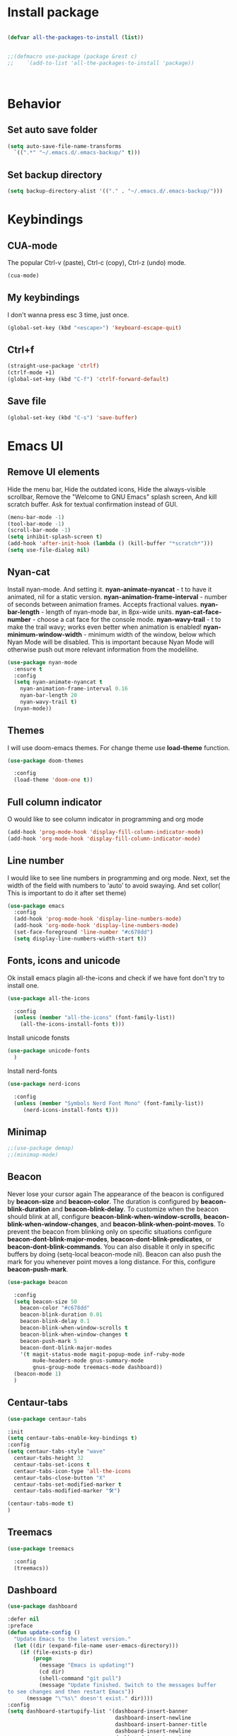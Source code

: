#+STARTUP: overview
#+AUTO_TANGLE: t
#+PROPERTY: header-args:emacs-lisp :noweb yes :tangle ~/.emacs.d/configuration.el

* Install package
#+begin_src emacs-lisp

(defvar all-the-packages-to-install (list))


;;(defmacro use-package (package &rest c)
;;    `(add-to-list 'all-the-packages-to-install 'package))



#+end_src



* Behavior

** Set auto save folder
#+begin_src emacs-lisp
  (setq auto-save-file-name-transforms
	`((".*" "~/.emacs.d/.emacs-backup/" t)))
#+end_src


** Set backup directory
#+begin_src emacs-lisp
  (setq backup-directory-alist '(("." . "~/.emacs.d/.emacs-backup/")))
#+end_src



* Keybindings

** CUA-mode
The popular Ctrl-v (paste), Ctrl-c (copy), Ctrl-z (undo) mode.
#+begin_src emacs-lisp
  (cua-mode)  
#+end_src


** My keybindings
I don't wanna press esc 3 time, just once.
#+begin_src emacs-lisp
  (global-set-key (kbd "<escape>") 'keyboard-escape-quit)
#+end_src


** Ctrl+f

#+begin_src emacs-lisp
  (straight-use-package 'ctrlf)
  (ctrlf-mode +1)
  (global-set-key (kbd "C-f") 'ctrlf-forward-default)
#+end_src


** Save file
#+begin_src emacs-lisp
  (global-set-key (kbd "C-s") 'save-buffer)
#+end_src



* Emacs UI

** Remove UI elements
Hide the menu bar,
Hide the outdated icons,
Hide the always-visible scrollbar,
Remove the "Welcome to GNU Emacs" splash screen,
And kill scratch buffer.
Ask for textual confirmation instead of GUI.
#+begin_src emacs-lisp
  (menu-bar-mode -1)
  (tool-bar-mode -1)
  (scroll-bar-mode -1)
  (setq inhibit-splash-screen t)
  (add-hook 'after-init-hook (lambda () (kill-buffer "*scratch*")))
  (setq use-file-dialog nil)
#+end_src


** Nyan-cat
Install nyan-mode. And setting it.
*nyan-animate-nyancat* - t to have it animated, nil for a
static version.
*nyan-animation-frame-interval* - number of seconds between
animation frames. Accepts fractional values.
*nyan-bar-length* - length of nyan-mode bar, in 8px-wide units.
*nyan-cat-face-number* - choose a cat face for the console mode.
*nyan-wavy-trail* - t to make the trail wavy; works even better
when animation is enabled!
*nyan-minimum-window-width* - minimum width of the window,
below which Nyan Mode will be disabled.
This is important because Nyan Mode will otherwise push out more
relevant information from the modelilne.
#+begin_src emacs-lisp
  (use-package nyan-mode
    :ensure t
    :config
    (setq nyan-animate-nyancat t
	  nyan-animation-frame-interval 0.16
	  nyan-bar-length 20
	  nyan-wavy-trail t)
    (nyan-mode))
#+end_src


** Themes

I will use doom-emacs themes.
For change theme use *load-theme* function.
#+begin_src emacs-lisp
  (use-package doom-themes
    
    :config
    (load-theme 'doom-one t))
#+end_src


** Full column indicator
O would like to see column indicator in programming and org mode
#+begin_src emacs-lisp
  (add-hook 'prog-mode-hook 'display-fill-column-indicator-mode)
  (add-hook 'org-mode-hook 'display-fill-column-indicator-mode)
#+end_src



** Line number
I would like to see line numbers in programming and org mode.
Next, set the width of the field with numbers to ‘auto’ to avoid
swaying.
And set collor( This is important to do it after set theme)
#+begin_src emacs-lisp
  (use-package emacs
    :config
    (add-hook 'prog-mode-hook 'display-line-numbers-mode)
    (add-hook 'org-mode-hook 'display-line-numbers-mode)
    (set-face-foreground 'line-number "#c678dd")
    (setq display-line-numbers-width-start t))
#+end_src


** Fonts, icons and unicode

Ok install emacs plagin all-the-icons and check if we have font
don't try to install one.
#+begin_src emacs-lisp
  (use-package all-the-icons
    
    :config
    (unless (member "all-the-icons" (font-family-list))
      (all-the-icons-install-fonts t)))
#+end_src

Install unicode fonsts
#+begin_src emacs-lisp
    (use-package unicode-fonts
      )
#+end_src
Install nerd-fonts

#+begin_src emacs-lisp
  (use-package nerd-icons
    
    :config
    (unless (member "Symbols Nerd Font Mono" (font-family-list))
       (nerd-icons-install-fonts t)))
#+end_src


** Minimap

#+begin_src emacs-lisp 
  ;;(use-package demap)
  ;;(minimap-mode)
#+end_src


** Beacon
Never lose your cursor again
The appearance of the beacon is configured by
*beacon-size* and *beacon-color*.
The duration is configured by
*beacon-blink-duration* and *beacon-blink-delay*.
To customize when the beacon should blink at all,
configure *beacon-blink-when-window-scrolls*,
*beacon-blink-when-window-changes*, and *beacon-blink-when-point-moves*.
To prevent the beacon from blinking only on specific situations
configure *beacon-dont-blink-major-modes*,
*beacon-dont-blink-predicates*, or *beacon-dont-blink-commands*.
You can also disable it only in specific
buffers by doing (setq-local beacon-mode nil).
Beacon can also push the mark for you whenever point moves a long distance.
For this, configure *beacon-push-mark*.
#+begin_src emacs-lisp 
  (use-package beacon
    
    :config
    (setq beacon-size 50
	  beacon-color "#c678dd"
	  beacon-blink-duration 0.01
	  beacon-blink-delay 0.1
	  beacon-blink-when-window-scrolls t
	  beacon-blink-when-window-changes t
	  beacon-push-mark 5
	  beacon-dont-blink-major-modes
	  '(t magit-status-mode magit-popup-mode inf-ruby-mode
	      mu4e-headers-mode gnus-summary-mode
	      gnus-group-mode treemacs-mode dashboard))
    (beacon-mode 1)
    )
#+end_src

** Centaur-tabs
#+begin_src emacs-lisp
   (use-package centaur-tabs
     
   :init
   (setq centaur-tabs-enable-key-bindings t)
   :config
   (setq centaur-tabs-style "wave"
	 centaur-tabs-height 32
	 centaur-tabs-set-icons t
	 centaur-tabs-icon-type 'all-the-icons
	 centaur-tabs-close-button "X"
	 centaur-tabs-set-modified-marker t
	 centaur-tabs-modified-marker "🛠️")

   (centaur-tabs-mode t)
   )

#+end_src

** Treemacs


#+begin_src emacs-lisp 
  (use-package treemacs
    
    :config
    (treemacs))
#+end_src


** Dashboard

#+begin_src emacs-lisp
  (use-package dashboard
  
  :defer nil
  :preface
  (defun update-config ()
    "Update Emacs to the latest version."
    (let ((dir (expand-file-name user-emacs-directory)))
      (if (file-exists-p dir)
          (progn
            (message "Emacs is updating!")
            (cd dir)
            (shell-command "git pull")
            (message "Update finished. Switch to the messages buffer
  to see changes and then restart Emacs"))
        (message "\"%s\" doesn't exist." dir))))
  :config
  (setq dashboard-startupify-list '(dashboard-insert-banner
                                    dashboard-insert-newline
                                    dashboard-insert-banner-title
                                    dashboard-insert-newline
                                    dashboard-insert-navigator
                                    dashboard-insert-items
                                    dashboard-insert-newline
                                    dashboard-insert-footer
				    dashboard-insert-newline
				    dashboard-insert-init-info))

  
  (setq dashboard-items '((recents . 10)))
  (setq dashboard-startup-banner 
	(let ((images (cddr (directory-files "~/.emacs.d/dashboard-images" 'full))))
	  (nth (random (length images)) images)))
  (setq dashboard-banner-logo-title "W I T C H M A C S - The cutest Emacs distribution!")
  (setq dashboard-center-content t)
  (setq dashboard-show-shortcuts t)
  (setq dashboard-set-init-info t)
  (setq dashboard-set-footer nil)
  (setq dashboard-set-navigator t)
  (setq dashboard-navigator-buttons
      `(;; line1
        (
	 (,(all-the-icons-faicon "github" :height 1.1 :v-adjust -0.1)
          "Homepage"
          "Browse homepage"
          (lambda (&rest _) (browse-url "https://github.com/LibertyDreamer/.emacs.d/tree/master")))

	 (,(all-the-icons-octicon "git-merge" :height 1.1 :v-adjust -0.1)
	  "Update"
	  "Update emacs"
	  (lambda (&rest _) (update-config)))
	 
         ("?" "" "?/h" #'show-help nil "<" ">"))
        ;; line 2
        ((,(all-the-icons-faicon "linkedin" :height 1.1 :v-adjust 0.0)
          "Linkedin"
          ""
          (lambda (&rest _) (browse-url "homepage")))
         ("⚑" nil "Show flags" (lambda (&rest _) (message "flag")) error)

	 )))
  (setq dashboard-icon-type 'all-the-icons)
  (dashboard-setup-startup-hook)
  )

  

  
#+end_src



** Doom modeline
#+begin_src emacs-lisp
  (use-package doom-modeline
  
  :config
  ;; Ширина разделяющей полоски
  (setq doom-modeline-bar-width 1)
  ;; Показывать ли минорные режимы
  (setq doom-modeline-minor-modes t)

  (setq doom-modeline-major-mode-icon t)
  :init (doom-modeline-mode 1))
#+end_src

** Page break line
#+begin_src emacs-lisp
  (use-package page-break-lines
    
    :config
    (global-page-break-lines-mode))
#+end_src

** Where buffers are displayed
I wanna buffer *Help* just center of the emacs
#+begin_src emacs-lisp
;;  (add-to-list 'display-buffer-alist
;;	      '("\\*Help\\*"
;;		(display-buffer-in-atom-window)
;;		(window-height . 12)))

#+end_src






* Utility

** Helm

Let's install and setting it
#+begin_src emacs-lisp  
    (use-package helm
      )
#+end_src

Chose helm like default manager
#+begin_src emacs-lisp  
    (global-set-key (kbd "M-x") 'helm-M-x)
    (setq helm-display-function 'helm-display-buffer-in-own-frame)
#+end_src


** Undo-tree
Treat undo history as a tree.
Install and set undo-tree globally.
set on undo tree auto save and choose spechial folder.
#+begin_src emacs-lisp  
  (use-package undo-tree

  :init
  ;;(global-undo-tree-mode)
  :custom
  ;;(undo-tree-auto-save-history t)
  (undo-tree-history-directory-alist
   '(("." . "~/.emacs.d/undo-tree-history"))))

  
#+end_src


** Yasnippet
#+begin_src emacs-lisp  
    (use-package yasnippet
      
      :config
      (setq yas-snippet-dirs '("~/.emacs.d/yassnippet"))
    (yas-global-mode 1))

#+end_src


** Magit
  
#+begin_src emacs-lisp  
      (use-package magit
	)
#+end_src



** Poly-mode
Polymode is a framework for multiple major modes (MMM) inside a
single Emacs buffer. It is fast and has a simple but flexible object
oriented design. Creating new polymodes normally takes a few lines of code.
#+begin_src emacs-lisp
  ;;(use-package polymode)
  ;;(use-package poly-org)
#+end_src


** Postframe
Posframe can pop up a frame at point, this posframe is a
child-frame connected to its root window’s buffer.
#+begin_src emacs-lisp
  (use-package posframe
    )
#+end_src


** Minions
#+begin_src emacs-lisp
(use-package minions
    :config
    (setq minions-mode-line-lighter "⚙")

    (minions-mode 1))
#+end_src



* Org mode

** Org-roam

#+begin_src emacs-lisp
;;  (use-package org)
  (use-package org-roam-ui
  
    ;;    :straight
    ;;     (:host github :repo "org-roam/org-roam-ui" :branch "main" :files ("*.el" "out"))
    ;;      :after org
    ;;         normally we'd recommend hooking orui after org-roam, but since org-roam does not have
    ;;         a hookable mode anymore, you're advised to pick something yourself
    ;;         if you don't care about startup time, use
    ;;   :hook (after-init . org-roam-ui-mode)
    :config
    (setq org-roam-ui-sync-theme t
          org-roam-ui-follow t
          org-roam-ui-update-on-save t
          org-roam-ui-open-on-start t))

#+end_src


** Org modern

Install org-modern
#+begin_src emacs-lisp  
  (use-package org-modern
    
    :config
    (global-org-modern-mode t))
#+end_src



** Babel

#+begin_src emacs-lisp
  (org-babel-do-load-languages
   'org-babel-load-languages
    '(
       (python . t)
       (emacs-lisp . t)
      (C . t)))

  (setq org-confirm-babel-evaluate nil)
#+end_src


* Programming


** Company mode

Well lets start from installing application,
Next set icons for company 
#+begin_src emacs-lisp

   (use-package company
     :init (setq company-format-margin-function   #'company-vscode-dark-icons-margin)
     :after lsp-mode
     :hook ((lsp-mode emacs-lisp-mode org-mode) . company-mode)
     :bind (:map company-active-map ("<tab>" . company-complete)) (:map company-active-map ("C-c s" . company-yasnippet))
     :config
     (setq company-backends (company-files :with company-yasnippet :with company-capf))
     (setq company-tooltip-align-annotations t)
     (setq company-tooltip-limit 999)
     (setq company-tooltip-offset-display 'scrollbar)
     (global-company-mode 1))

  ;company-keywords, company-ispell company-semantic company-files company-elisp
#+end_src


** LSP-mode
#+begin_src emacs-lisp
 (use-package lsp-mode)
#+end_src


** LSP-ui
#+begin_src emacs-lisp

  (use-package lsp-ui
    :config
    (setq lsp-ui-doc-enable t
          lsp-ui-doc-delay 0.5
          lsp-ui-doc-position 'top
          lsp-ui-doc-max-width 50
          lsp-ui-doc-max-height 20
          lsp-ui-doc-use-childframe t
          lsp-ui-doc-use-webkit t)
    (add-hook 'lsp-mode-hook 'lsp-ui-mode))



    
  ;;    (setq lsp-ui-doc-enable t) 
  ;;  (setq lsp-ui-doc-position 'top)
  ;;  (setq lsp-ui-doc-delay 1)
  ;;    (setq lsp-ui-doc-show-with-mouse t)
  ;;    (setq lsp-ui-doc-show-with-cursor t)
  ;;    (setq lsp-ui-doc-position 'at-point)
#+end_src

** Flycheck !!! OR FLYMAKE

#+begin_src emacs-lisp 
;;(use-package flycheck
  
;;  :config
;;  (add-hook 'after-init-hook #'global-flycheck-mode))

;; (use-package flycheck-color-mode-line )

;;(eval-after-load "flycheck"
;;  '(add-hook 'flycheck-mode-hook 'flycheck-color-mode-line-mode))

;;(use-package flycheck-inline )

;;(setq flycheck-display-errors-delay 0)

;;(with-eval-after-load 'flycheck
;;  (add-hook 'flycheck-mode-hook #'flycheck-inline-mode))

#+end_src

** Flycheck status emoji
#+begin_src emacs-lisp
;;  (use-package flycheck-status-emoji
;;    
;;    :config
;;    (flycheck-status-emoji-mode t))

;(if (not (find-font (font-spec :name "Noto color emoj")))
;    (all-the-icons-install-fonts t))


;;(setq flycheck-status-emoji-indicator-finished-ok 128571)
;;(setq flycheck-status-emoji-indicator-finished-error 128576)
;;(setq flycheck-status-emoji-indicator-finished-warning 128574)
;;(setq flycheck-status-emoji-indicator-finished-info 128570)
;;(setq flycheck-status-emoji-indicator-suspicious 128572)

#+end_src

** DAP
#+begin_src emacs-lisp
  (use-package dap-mode
    
    :config
    (dap-auto-configure-mode t))
#+end_src




** Rainbow delimiters
#+begin_src emacs-lisp
  ;;(use-package rainbow-delimiters)
  ;;(add-hook 'prog-mode-hook #'rainbow-delimiters-mode)
  ;;(add-hook 'org-mode-hook #'rainbow-delimiters-mode)
#+end_src




** CPP


** Elisp

*** Clippy
REWRITE my own clippy
#+begin_src emacs-lisp
  (use-package clippy
    )
#+end_src




*** Prism mode
#+begin_src emacs-lisp
  (use-package prism)
  (add-hook 'emacs-lisp-mode-hook #'prism-mode)
  

#+end_src


* Natural language helper


** Define word
is a GNU Emacs package that lets you see the definition
of a word or a phrase at point, without having to switch to a browser.
#+begin_src emacs-lisp
(use-package define-word )
#+end_src

And I wanna define-word appear in box
#+begin_src emacs-lisp
(defun define-word-at-point-in-pop-up (arg &optional service)
  (interactive "P")
  (clippy-say  (format "%s:\n%s" (thing-at-point 'word t)
		       (define-word-at-point arg service))))
#+end_src







* TEST

#+begin_src emacs-lisp

  (use-package which-key
    
    :config
    (which-key-mode)
    (setq which-key-popup-type 'side-window))
    
    (use-package marginalia
  
  :config
  (marginalia-mode))

(use-package embark
  

  :bind
  (("C-." . embark-act)         ;; pick some comfortable binding
   ("C-;" . embark-dwim)        ;; good alternative: M-.
   ("C-h B" . embark-bindings)) ;; alternative for `describe-bindings'

  :init

  ;; Optionally replace the key help with a completing-read interface
  (setq prefix-help-command #'embark-prefix-help-command)

  ;; Show the Embark target at point via Eldoc. You may adjust the
  ;; Eldoc strategy, if you want to see the documentation from
  ;; multiple providers. Beware that using this can be a little
  ;; jarring since the message shown in the minibuffer can be more
  ;; than one line, causing the modeline to move up and down:

  ;; (add-hook 'eldoc-documentation-functions #'embark-eldoc-first-target)
  ;; (setq eldoc-documentation-strategy #'eldoc-documentation-compose-eagerly)

  :config

  ;; Hide the mode line of the Embark live/completions buffers
  (add-to-list 'display-buffer-alist
               '("\\`\\*Embark Collect \\(Live\\|Completions\\)\\*"
                 nil
                 (window-parameters (mode-line-format . none)))))

;; Consult users will also want the embark-consult package.
(use-package embark-consult
   ; only need to install it, embark loads it after consult if found
  :hook
  (embark-collect-mode . consult-preview-at-point-mode))
#+end_src



* My plaguins

#+begin_src emacs-lisp
  
#+end_src


